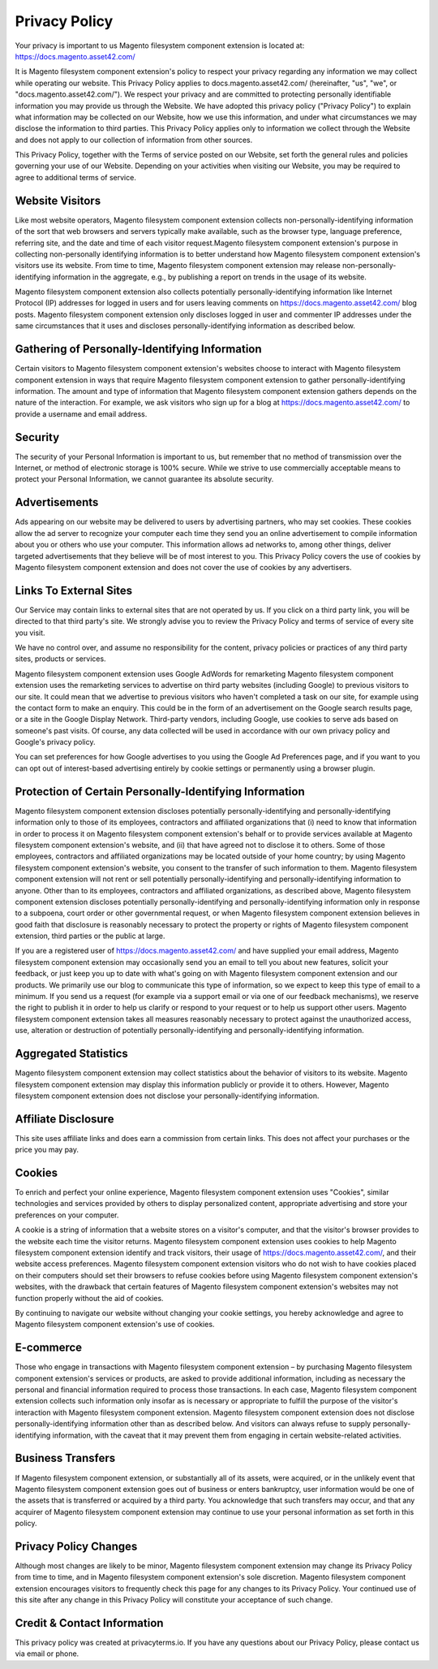 Privacy Policy
==============

Your privacy is important to us
Magento filesystem component extension is located at: https://docs.magento.asset42.com/

It is Magento filesystem component extension's policy to respect your privacy regarding any information we may collect while operating our website. This Privacy Policy applies to docs.magento.asset42.com/ (hereinafter, "us", "we", or "docs.magento.asset42.com/"). We respect your privacy and are committed to protecting personally identifiable information you may provide us through the Website. We have adopted this privacy policy ("Privacy Policy") to explain what information may be collected on our Website, how we use this information, and under what circumstances we may disclose the information to third parties. This Privacy Policy applies only to information we collect through the Website and does not apply to our collection of information from other sources.

This Privacy Policy, together with the Terms of service posted on our Website, set forth the general rules and policies governing your use of our Website. Depending on your activities when visiting our Website, you may be required to agree to additional terms of service.

Website Visitors
----------------
Like most website operators, Magento filesystem component extension collects non-personally-identifying information of the sort that web browsers and servers typically make available, such as the browser type, language preference, referring site, and the date and time of each visitor request.Magento filesystem component extension's purpose in collecting non-personally identifying information is to better understand how Magento filesystem component extension's visitors use its website. From time to time, Magento filesystem component extension may release non-personally-identifying information in the aggregate, e.g., by publishing a report on trends in the usage of its website.

Magento filesystem component extension also collects potentially personally-identifying information like Internet Protocol (IP) addresses for logged in users and for users leaving comments on https://docs.magento.asset42.com/ blog posts. Magento filesystem component extension only discloses logged in user and commenter IP addresses under the same circumstances that it uses and discloses personally-identifying information as described below.

Gathering of Personally-Identifying Information
-----------------------------------------------
Certain visitors to Magento filesystem component extension's websites choose to interact with Magento filesystem component extension in ways that require Magento filesystem component extension to gather personally-identifying information. The amount and type of information that Magento filesystem component extension gathers depends on the nature of the interaction. For example, we ask visitors who sign up for a blog at https://docs.magento.asset42.com/ to provide a username and email address.

Security
--------
The security of your Personal Information is important to us, but remember that no method of transmission over the Internet, or method of electronic storage is 100% secure. While we strive to use commercially acceptable means to protect your Personal Information, we cannot guarantee its absolute security.

Advertisements
--------------
Ads appearing on our website may be delivered to users by advertising partners, who may set cookies. These cookies allow the ad server to recognize your computer each time they send you an online advertisement to compile information about you or others who use your computer. This information allows ad networks to, among other things, deliver targeted advertisements that they believe will be of most interest to you. This Privacy Policy covers the use of cookies by Magento filesystem component extension and does not cover the use of cookies by any advertisers.

Links To External Sites
-----------------------
Our Service may contain links to external sites that are not operated by us. If you click on a third party link, you will be directed to that third party's site. We strongly advise you to review the Privacy Policy and terms of service of every site you visit.

We have no control over, and assume no responsibility for the content, privacy policies or practices of any third party sites, products or services.

Magento filesystem component extension uses Google AdWords for remarketing
Magento filesystem component extension uses the remarketing services to advertise on third party websites (including Google) to previous visitors to our site. It could mean that we advertise to previous visitors who haven't completed a task on our site, for example using the contact form to make an enquiry. This could be in the form of an advertisement on the Google search results page, or a site in the Google Display Network. Third-party vendors, including Google, use cookies to serve ads based on someone's past visits. Of course, any data collected will be used in accordance with our own privacy policy and Google's privacy policy.

You can set preferences for how Google advertises to you using the Google Ad Preferences page, and if you want to you can opt out of interest-based advertising entirely by cookie settings or permanently using a browser plugin.

Protection of Certain Personally-Identifying Information
--------------------------------------------------------
Magento filesystem component extension discloses potentially personally-identifying and personally-identifying information only to those of its employees, contractors and affiliated organizations that (i) need to know that information in order to process it on Magento filesystem component extension's behalf or to provide services available at Magento filesystem component extension's website, and (ii) that have agreed not to disclose it to others. Some of those employees, contractors and affiliated organizations may be located outside of your home country; by using Magento filesystem component extension's website, you consent to the transfer of such information to them. Magento filesystem component extension will not rent or sell potentially personally-identifying and personally-identifying information to anyone. Other than to its employees, contractors and affiliated organizations, as described above, Magento filesystem component extension discloses potentially personally-identifying and personally-identifying information only in response to a subpoena, court order or other governmental request, or when Magento filesystem component extension believes in good faith that disclosure is reasonably necessary to protect the property or rights of Magento filesystem component extension, third parties or the public at large.

If you are a registered user of https://docs.magento.asset42.com/ and have supplied your email address, Magento filesystem component extension may occasionally send you an email to tell you about new features, solicit your feedback, or just keep you up to date with what's going on with Magento filesystem component extension and our products. We primarily use our blog to communicate this type of information, so we expect to keep this type of email to a minimum. If you send us a request (for example via a support email or via one of our feedback mechanisms), we reserve the right to publish it in order to help us clarify or respond to your request or to help us support other users. Magento filesystem component extension takes all measures reasonably necessary to protect against the unauthorized access, use, alteration or destruction of potentially personally-identifying and personally-identifying information.

Aggregated Statistics
---------------------
Magento filesystem component extension may collect statistics about the behavior of visitors to its website. Magento filesystem component extension may display this information publicly or provide it to others. However, Magento filesystem component extension does not disclose your personally-identifying information.

Affiliate Disclosure
--------------------
This site uses affiliate links and does earn a commission from certain links. This does not affect your purchases or the price you may pay.

Cookies
-------
To enrich and perfect your online experience, Magento filesystem component extension uses "Cookies", similar technologies and services provided by others to display personalized content, appropriate advertising and store your preferences on your computer.

A cookie is a string of information that a website stores on a visitor's computer, and that the visitor's browser provides to the website each time the visitor returns. Magento filesystem component extension uses cookies to help Magento filesystem component extension identify and track visitors, their usage of https://docs.magento.asset42.com/, and their website access preferences. Magento filesystem component extension visitors who do not wish to have cookies placed on their computers should set their browsers to refuse cookies before using Magento filesystem component extension's websites, with the drawback that certain features of Magento filesystem component extension's websites may not function properly without the aid of cookies.

By continuing to navigate our website without changing your cookie settings, you hereby acknowledge and agree to Magento filesystem component extension's use of cookies.

E-commerce
----------
Those who engage in transactions with Magento filesystem component extension – by purchasing Magento filesystem component extension's services or products, are asked to provide additional information, including as necessary the personal and financial information required to process those transactions. In each case, Magento filesystem component extension collects such information only insofar as is necessary or appropriate to fulfill the purpose of the visitor's interaction with Magento filesystem component extension. Magento filesystem component extension does not disclose personally-identifying information other than as described below. And visitors can always refuse to supply personally-identifying information, with the caveat that it may prevent them from engaging in certain website-related activities.

Business Transfers
------------------
If Magento filesystem component extension, or substantially all of its assets, were acquired, or in the unlikely event that Magento filesystem component extension goes out of business or enters bankruptcy, user information would be one of the assets that is transferred or acquired by a third party. You acknowledge that such transfers may occur, and that any acquirer of Magento filesystem component extension may continue to use your personal information as set forth in this policy.

Privacy Policy Changes
----------------------
Although most changes are likely to be minor, Magento filesystem component extension may change its Privacy Policy from time to time, and in Magento filesystem component extension's sole discretion. Magento filesystem component extension encourages visitors to frequently check this page for any changes to its Privacy Policy. Your continued use of this site after any change in this Privacy Policy will constitute your acceptance of such change.

Credit & Contact Information
----------------------------
This privacy policy was created at privacyterms.io. If you have any questions about our Privacy Policy, please contact us via email or phone.